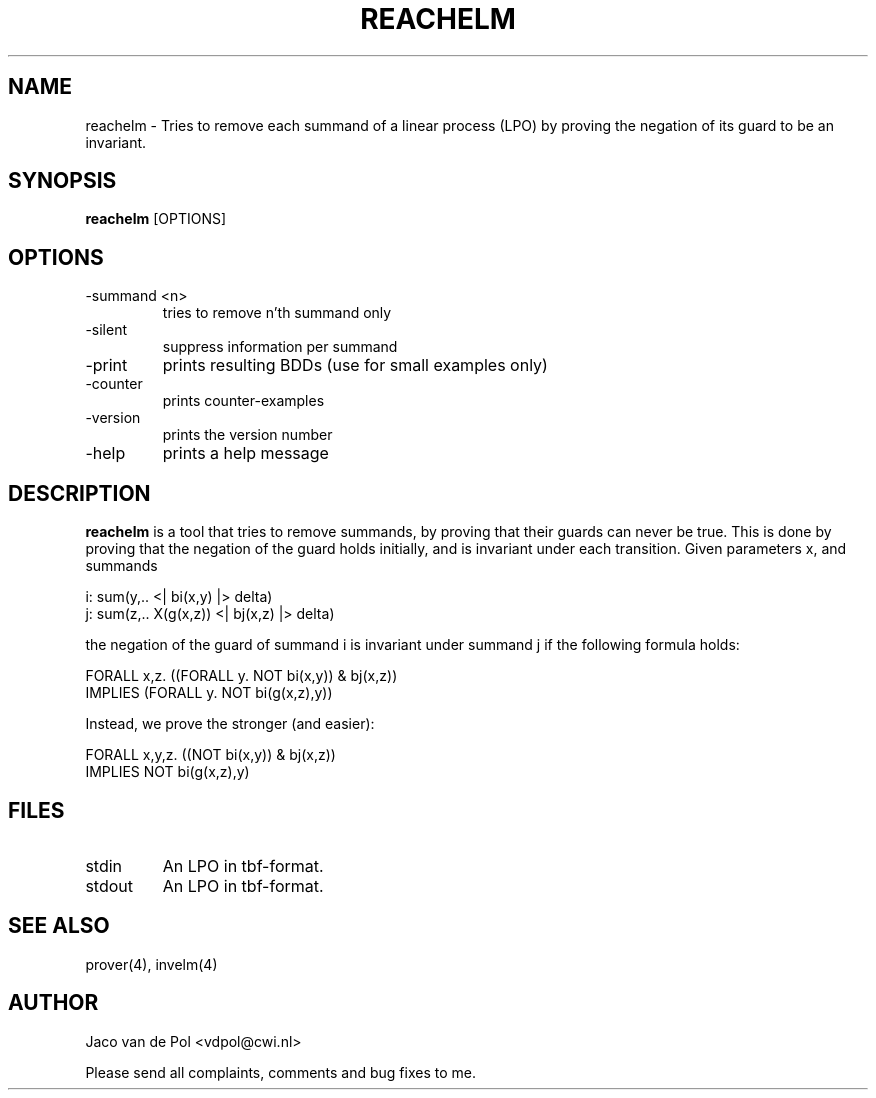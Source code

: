 .TH REACHELM 4 06/06/2001
.SH NAME
reachelm \- Tries to remove each summand of a linear process (LPO)
by proving the negation of its guard to be an invariant.

.SH SYNOPSIS
.B reachelm
[OPTIONS]

.SH OPTIONS 
.IP \-summand\ <n>
tries to remove n'th summand only
.IP \-silent
suppress information per summand
.IP \-print
prints resulting BDDs (use for small examples only)
.IP \-counter
prints counter-examples
.IP \-version
prints the version number
.IP \-help
prints a help message


.SH DESCRIPTION
.B reachelm
is a tool that tries to remove summands, by proving that their guards
can never be true. This is done by proving that the negation of the
guard holds initially, and is invariant under each transition.
Given parameters x, and summands

  i: sum(y,.. <| bi(x,y) |> delta)
  j: sum(z,.. X(g(x,z)) <| bj(x,z) |> delta)

the negation of the guard of summand i is invariant 
under summand j if the following formula holds:

    FORALL x,z. ((FORALL y. NOT bi(x,y)) & bj(x,z))
                IMPLIES (FORALL y. NOT bi(g(x,z),y))

Instead, we prove the stronger (and easier):

    FORALL x,y,z. ((NOT bi(x,y)) & bj(x,z)) 
                  IMPLIES NOT bi(g(x,z),y)

.SH FILES
.IP stdin
An LPO in tbf-format.
.IP stdout
An LPO in tbf-format.

.SH SEE ALSO

prover(4), invelm(4)

.SH AUTHOR
Jaco van de Pol <vdpol@cwi.nl>
.LP
Please send all complaints, comments and bug fixes to me. 
